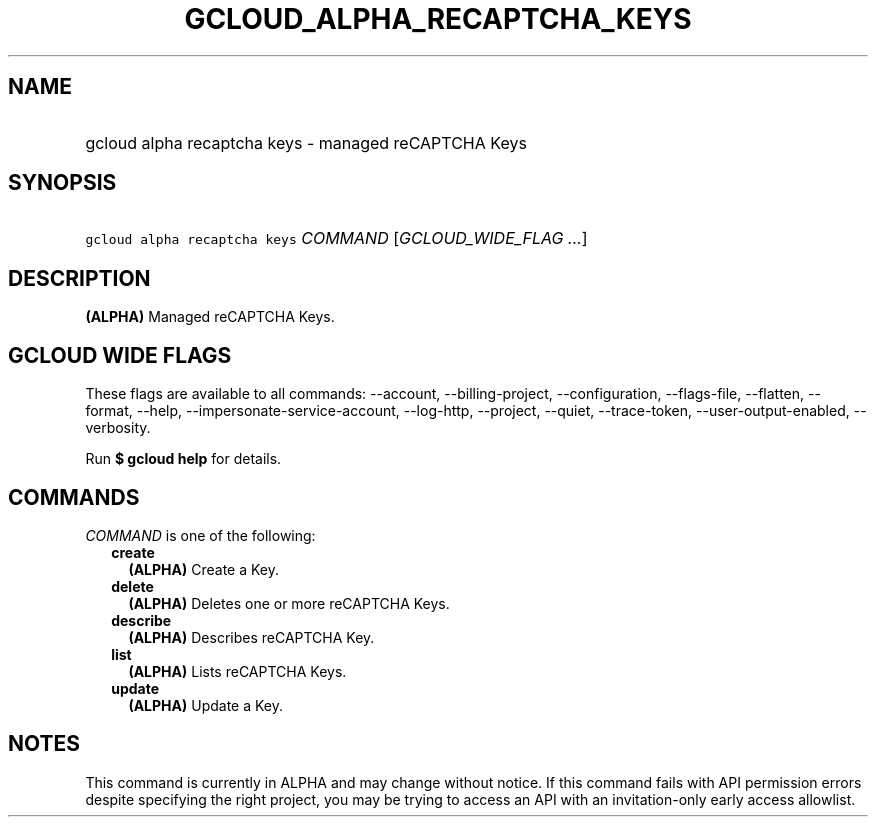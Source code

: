 
.TH "GCLOUD_ALPHA_RECAPTCHA_KEYS" 1



.SH "NAME"
.HP
gcloud alpha recaptcha keys \- managed reCAPTCHA Keys



.SH "SYNOPSIS"
.HP
\f5gcloud alpha recaptcha keys\fR \fICOMMAND\fR [\fIGCLOUD_WIDE_FLAG\ ...\fR]



.SH "DESCRIPTION"

\fB(ALPHA)\fR Managed reCAPTCHA Keys.



.SH "GCLOUD WIDE FLAGS"

These flags are available to all commands: \-\-account, \-\-billing\-project,
\-\-configuration, \-\-flags\-file, \-\-flatten, \-\-format, \-\-help,
\-\-impersonate\-service\-account, \-\-log\-http, \-\-project, \-\-quiet,
\-\-trace\-token, \-\-user\-output\-enabled, \-\-verbosity.

Run \fB$ gcloud help\fR for details.



.SH "COMMANDS"

\f5\fICOMMAND\fR\fR is one of the following:

.RS 2m
.TP 2m
\fBcreate\fR
\fB(ALPHA)\fR Create a Key.

.TP 2m
\fBdelete\fR
\fB(ALPHA)\fR Deletes one or more reCAPTCHA Keys.

.TP 2m
\fBdescribe\fR
\fB(ALPHA)\fR Describes reCAPTCHA Key.

.TP 2m
\fBlist\fR
\fB(ALPHA)\fR Lists reCAPTCHA Keys.

.TP 2m
\fBupdate\fR
\fB(ALPHA)\fR Update a Key.


.RE
.sp

.SH "NOTES"

This command is currently in ALPHA and may change without notice. If this
command fails with API permission errors despite specifying the right project,
you may be trying to access an API with an invitation\-only early access
allowlist.

